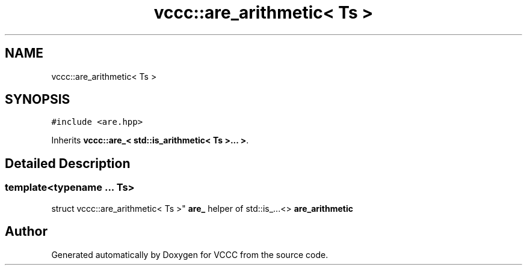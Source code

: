 .TH "vccc::are_arithmetic< Ts >" 3 "Fri Dec 18 2020" "VCCC" \" -*- nroff -*-
.ad l
.nh
.SH NAME
vccc::are_arithmetic< Ts >
.SH SYNOPSIS
.br
.PP
.PP
\fC#include <are\&.hpp>\fP
.PP
Inherits \fBvccc::are_< std::is_arithmetic< Ts >\&.\&.\&. >\fP\&.
.SH "Detailed Description"
.PP 

.SS "template<typename \&.\&.\&. Ts>
.br
struct vccc::are_arithmetic< Ts >"
\fBare_\fP helper of std::is_\&.\&.\&.<> \fBare_arithmetic\fP 

.SH "Author"
.PP 
Generated automatically by Doxygen for VCCC from the source code\&.
